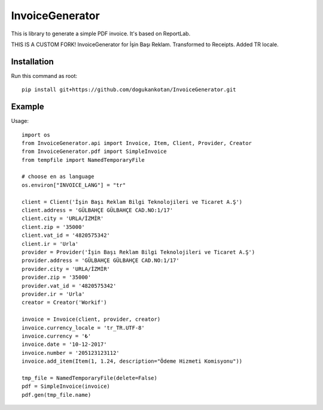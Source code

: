 ================
InvoiceGenerator
================
.. image:: https://travis-ci.org/creckx/InvoiceGenerator.svg
    :target: https://travis-ci.org/creckx/InvoiceGenerator

This is library to generate a simple PDF invoice. It's based on ReportLab.

THIS IS A CUSTOM FORK!
InvoiceGenerator for İşin Başı Reklam. Transformed to Receipts. Added TR locale.

Installation
============

Run this command as root::

	pip install git+https://github.com/dogukankotan/InvoiceGenerator.git

Example
=======

Usage::

    import os
    from InvoiceGenerator.api import Invoice, Item, Client, Provider, Creator
    from InvoiceGenerator.pdf import SimpleInvoice
    from tempfile import NamedTemporaryFile

    # choose en as language
    os.environ["INVOICE_LANG"] = "tr"

    client = Client('İşin Başı Reklam Bilgi Teknolojileri ve Ticaret A.Ş')
    client.address = 'GÜLBAHÇE GÜLBAHÇE CAD.NO:1/17'
    client.city = 'URLA/İZMİR'
    client.zip = '35000'
    client.vat_id = '4820575342'
    client.ir = 'Urla'
    provider = Provider('İşin Başı Reklam Bilgi Teknolojileri ve Ticaret A.Ş')
    provider.address = 'GÜLBAHÇE GÜLBAHÇE CAD.NO:1/17'
    provider.city = 'URLA/İZMİR'
    provider.zip = '35000'
    provider.vat_id = '4820575342'
    provider.ir = 'Urla'
    creator = Creator('Workif')

    invoice = Invoice(client, provider, creator)
    invoice.currency_locale = 'tr_TR.UTF-8'
    invoice.currency = '₺'
    invoice.date = '10-12-2017'
    invoice.number = '205123123112'
    invoice.add_item(Item(1, 1.24, description="Ödeme Hizmeti Komisyonu"))

    tmp_file = NamedTemporaryFile(delete=False)
    pdf = SimpleInvoice(invoice)
    pdf.gen(tmp_file.name)

